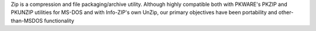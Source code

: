 Zip is a compression and file packaging/archive utility.
Although highly compatible both with PKWARE's PKZIP and PKUNZIP
utilities for MS-DOS and with Info-ZIP's own UnZip, our primary objectives
have been portability and other-than-MSDOS functionality

